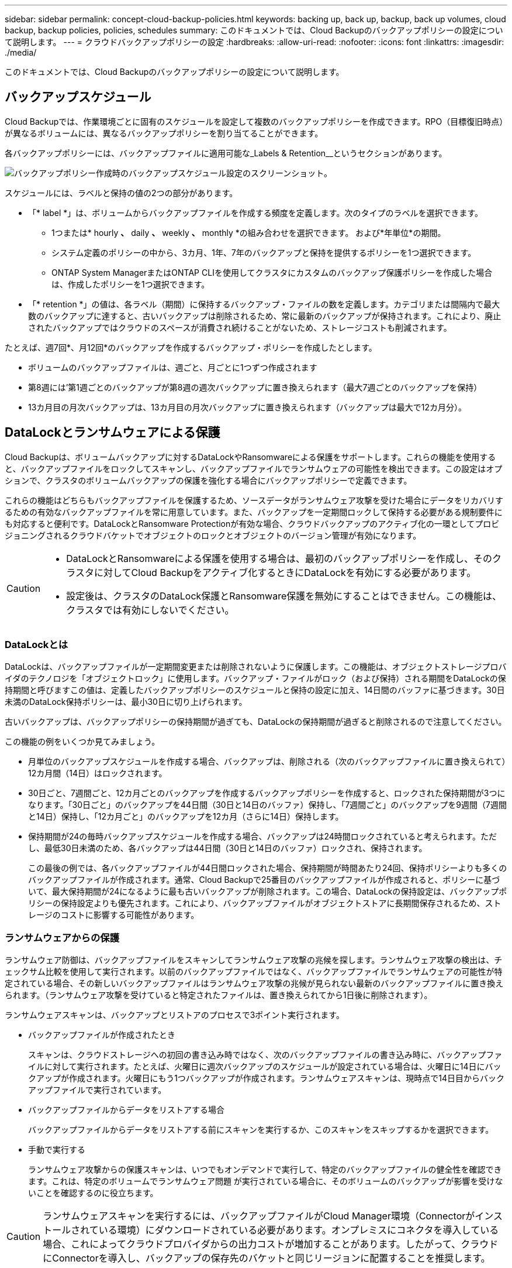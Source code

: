 ---
sidebar: sidebar 
permalink: concept-cloud-backup-policies.html 
keywords: backing up, back up, backup, back up volumes, cloud backup, backup policies, policies, schedules 
summary: このドキュメントでは、Cloud Backupのバックアップポリシーの設定について説明します。 
---
= クラウドバックアップポリシーの設定
:hardbreaks:
:allow-uri-read: 
:nofooter: 
:icons: font
:linkattrs: 
:imagesdir: ./media/


[role="lead"]
このドキュメントでは、Cloud Backupのバックアップポリシーの設定について説明します。



== バックアップスケジュール

Cloud Backupでは、作業環境ごとに固有のスケジュールを設定して複数のバックアップポリシーを作成できます。RPO（目標復旧時点）が異なるボリュームには、異なるバックアップポリシーを割り当てることができます。

各バックアップポリシーには、バックアップファイルに適用可能な_Labels & Retention__というセクションがあります。

image:screenshot_backup_schedule_settings.png["バックアップポリシー作成時のバックアップスケジュール設定のスクリーンショット。"]

スケジュールには、ラベルと保持の値の2つの部分があります。

* 「* label *」は、ボリュームからバックアップファイルを作成する頻度を定義します。次のタイプのラベルを選択できます。
+
** 1つまたは* hourly *、* daily *、* weekly *、* monthly *の組み合わせを選択できます。 および*年単位*の期間。
** システム定義のポリシーの中から、3カ月、1年、7年のバックアップと保持を提供するポリシーを1つ選択できます。
** ONTAP System ManagerまたはONTAP CLIを使用してクラスタにカスタムのバックアップ保護ポリシーを作成した場合は、作成したポリシーを1つ選択できます。


* 「* retention *」の値は、各ラベル（期間）に保持するバックアップ・ファイルの数を定義します。カテゴリまたは間隔内で最大数のバックアップに達すると、古いバックアップは削除されるため、常に最新のバックアップが保持されます。これにより、廃止されたバックアップではクラウドのスペースが消費され続けることがないため、ストレージコストも削減されます。


たとえば、週7回*、月12回*のバックアップを作成するバックアップ・ポリシーを作成したとします。

* ボリュームのバックアップファイルは、週ごと、月ごとに1つずつ作成されます
* 第8週には'第1週ごとのバックアップが第8週の週次バックアップに置き換えられます（最大7週ごとのバックアップを保持）
* 13カ月目の月次バックアップは、13カ月目の月次バックアップに置き換えられます（バックアップは最大で12カ月分）。




== DataLockとランサムウェアによる保護

Cloud Backupは、ボリュームバックアップに対するDataLockやRansomwareによる保護をサポートします。これらの機能を使用すると、バックアップファイルをロックしてスキャンし、バックアップファイルでランサムウェアの可能性を検出できます。この設定はオプションで、クラスタのボリュームバックアップの保護を強化する場合にバックアップポリシーで定義できます。

これらの機能はどちらもバックアップファイルを保護するため、ソースデータがランサムウェア攻撃を受けた場合にデータをリカバリするための有効なバックアップファイルを常に用意しています。また、バックアップを一定期間ロックして保持する必要がある規制要件にも対応すると便利です。DataLockとRansomware Protectionが有効な場合、クラウドバックアップのアクティブ化の一環としてプロビジョニングされるクラウドバケットでオブジェクトのロックとオブジェクトのバージョン管理が有効になります。

[CAUTION]
====
* DataLockとRansomwareによる保護を使用する場合は、最初のバックアップポリシーを作成し、そのクラスタに対してCloud Backupをアクティブ化するときにDataLockを有効にする必要があります。
* 設定後は、クラスタのDataLock保護とRansomware保護を無効にすることはできません。この機能は、クラスタでは有効にしないでください。


====


=== DataLockとは

DataLockは、バックアップファイルが一定期間変更または削除されないように保護します。この機能は、オブジェクトストレージプロバイダのテクノロジを「オブジェクトロック」に使用します。バックアップ・ファイルがロック（および保持）される期間をDataLockの保持期間と呼びますこの値は、定義したバックアップポリシーのスケジュールと保持の設定に加え、14日間のバッファに基づきます。30日未満のDataLock保持ポリシーは、最小30日に切り上げられます。

古いバックアップは、バックアップポリシーの保持期間が過ぎても、DataLockの保持期間が過ぎると削除されるので注意してください。

この機能の例をいくつか見てみましょう。

* 月単位のバックアップスケジュールを作成する場合、バックアップは、削除される（次のバックアップファイルに置き換えられて）12カ月間（14日）はロックされます。
* 30日ごと、7週間ごと、12カ月ごとのバックアップを作成するバックアップポリシーを作成すると、ロックされた保持期間が3つになります。「30日ごと」のバックアップを44日間（30日と14日のバッファ）保持し、「7週間ごと」のバックアップを9週間（7週間と14日）保持し、「12カ月ごと」のバックアップを12カ月（さらに14日）保持します。
* 保持期間が24の毎時バックアップスケジュールを作成する場合、バックアップは24時間ロックされていると考えられます。ただし、最低30日未満のため、各バックアップは44日間（30日と14日のバッファ）ロックされ、保持されます。
+
この最後の例では、各バックアップファイルが44日間ロックされた場合、保持期間が時間あたり24回、保持ポリシーよりも多くのバックアップファイルが作成されます。通常、Cloud Backupで25番目のバックアップファイルが作成されると、ポリシーに基づいて、最大保持期間が24になるように最も古いバックアップが削除されます。この場合、DataLockの保持設定は、バックアップポリシーの保持設定よりも優先されます。これにより、バックアップファイルがオブジェクトストアに長期間保存されるため、ストレージのコストに影響する可能性があります。





=== ランサムウェアからの保護

ランサムウェア防御は、バックアップファイルをスキャンしてランサムウェア攻撃の兆候を探します。ランサムウェア攻撃の検出は、チェックサム比較を使用して実行されます。以前のバックアップファイルではなく、バックアップファイルでランサムウェアの可能性が特定されている場合、その新しいバックアップファイルはランサムウェア攻撃の兆候が見られない最新のバックアップファイルに置き換えられます。（ランサムウェア攻撃を受けていると特定されたファイルは、置き換えられてから1日後に削除されます）。

ランサムウェアスキャンは、バックアップとリストアのプロセスで3ポイント実行されます。

* バックアップファイルが作成されたとき
+
スキャンは、クラウドストレージへの初回の書き込み時ではなく、次のバックアップファイルの書き込み時に、バックアップファイルに対して実行されます。たとえば、火曜日に週次バックアップのスケジュールが設定されている場合は、火曜日に14日にバックアップが作成されます。火曜日にもう1つバックアップが作成されます。ランサムウェアスキャンは、現時点で14日目からバックアップファイルで実行されています。

* バックアップファイルからデータをリストアする場合
+
バックアップファイルからデータをリストアする前にスキャンを実行するか、このスキャンをスキップするかを選択できます。

* 手動で実行する
+
ランサムウェア攻撃からの保護スキャンは、いつでもオンデマンドで実行して、特定のバックアップファイルの健全性を確認できます。これは、特定のボリュームでランサムウェア問題 が実行されている場合に、そのボリュームのバックアップが影響を受けないことを確認するのに役立ちます。




CAUTION: ランサムウェアスキャンを実行するには、バックアップファイルがCloud Manager環境（Connectorがインストールされている環境）にダウンロードされている必要があります。オンプレミスにコネクタを導入している場合、これによってクラウドプロバイダからの出力コストが増加することがあります。したがって、クラウドにConnectorを導入し、バックアップの保存先のバケットと同じリージョンに配置することを推奨します。



=== DataLockとRansomware Protectionの設定

各バックアップポリシーには、バックアップファイルに適用可能な_DataLockとRansomware Protection_に関する セクションが用意されています。

image:screenshot_datalock_ransomware_settings.png["バックアップポリシー作成時のDataLockとRansomware Protectionの設定のスクリーンショット"]

各バックアップポリシーについて、次の設定から選択できます。

* なし（デフォルト）
+
DataLock保護とランサムウェア防御は無効になっています。

* エンタープライズ
+
DataLockは_Enterprise_whereに設定されている特定の権限（link:concept-cloud-backup-policies.html#requirements["以下を参照してください"]）を使用すると、保持期間中にバックアップファイルを上書きまたは削除できます。ランサムウェア攻撃からの保護が有効

* コンプライアンス
+
DataLockは_Compliance]に設定されており'保存期間中にユーザーがバックアップ・ファイルを上書きまたは削除することはできませんランサムウェア攻撃からの保護が有効





=== サポートされている作業環境とオブジェクトストレージプロバイダ

次のパブリッククラウドプロバイダでオブジェクトストレージを使用する場合、ONTAP ボリュームに対するDataLockとRansomwareによる保護を次の作業環境から有効にすることができます。パブリッククラウドプロバイダとプライベートクラウドプロバイダは今後のリリースで追加される予定です。

[cols="45,45"]
|===
| ソースの作業環境 | バックアップファイルデスティネーションifdef：aws [] 


| AWS の Cloud Volumes ONTAP | Amazon S3 endif：aws []ifdef：azure[] endif：azure[]ifdef：gCP[] endif：gcp []ifdef：aws [] ifdef：aws [] 


| オンプレミスの ONTAP システム | Amazon S3 endif：aws [] ifdef：azure[] endif：azure [] ifdef：GCP [] endif：gcp [] 
|===


=== 要件

* クラスタでONTAP 9.11.1以降が実行されている必要があります
* Cloud Manager 3.9.21以降を使用している必要があります（この時点ではコネクタをクラウドに導入する必要があります）。
* AWSにバックアップするには、次のS3権限がIAMロールの一部であり、コネクタに権限を付与する必要があります。これらは、リソースarn：aws：s3：：：NetApp-backup-*」の「backupS3Policy」セクションに含まれています。
+
** S3 ： GetObjectVersionTagging
** S3 ： GetBucketObjectLockConfiguration
** S3：GetObjectVersionAcl
** S3 ： PutObjectTagging
** S3 ： DeleteObject
** S3 ： DeleteObjectTagging
** S3 ： GetObjectRetention
** S3 ： DeleteObjectVersionTagging
** S3 ： PutObject
** S3 ： GetObject
** S3 ： PutBucketObjectLockConfiguration
** S3 ： GetLifecycleConfiguration
** S3：ListBucketByTags
** S3 ： GetBucketTagging
** S3 ： DeleteObjectVersion
** S3 ： ListBucketVersions
** S3 ： ListBucket
** S3 ： PutBucketTagging
** S3 ： GetObjectTagging
** S3 ： PutBucketVersioning
** S3 ： PutObjectVersionTagging
** S3 ： GetBucketVersioning
** S3 ： GetBucketAcl
** S3：Bypassガバナー 保持
** S3 ： PutObjectRetention
** S3 ： GetBucketLocation
** S3 ： GetObjectVersion
+
管理者ユーザがEnterpriseモードでロックされたバックアップファイルを上書きまたは削除できるようにするには、S3権限「s3：Bypassガバナー 保持」をCloud Managerユーザロールに追加する必要があります。

+
https://docs.netapp.com/us-en/cloud-manager-setup-admin/reference-permissions-aws.html["必要な権限をコピーして貼り付けることができる、ポリシーの完全なJSON形式を表示します"^]。







=== 制限事項

* バックアップポリシーでアーカイブストレージを設定している場合、DataLockとRansomwareによる保護は利用できません。
* クラウドバックアップ（EnterpriseまたはCompliance）をアクティブ化するときに選択するDataLockオプションは、そのクラスタのすべてのバックアップポリシーに使用する必要があります。1つのクラスタでEnterpriseモードとComplianceモードの両方のロックを使用することはできません。
* DataLockを有効にすると、すべてのボリュームバックアップがロックされます。1つのクラスタに、ロックされたボリュームバックアップとロックされていないボリュームバックアップを混在させることはできません。
* DataLockとRansomwareによる保護は、DataLockとRansomwareによる保護が有効なバックアップポリシーを使用した新しいボリュームバックアップに適用されます。Cloud Backupをアクティブ化したあとは、この機能を有効にできません。




== アーカイブストレージの設定

特定のクラウドストレージを使用している場合、一定期間経過した古いバックアップファイルを低コストのストレージクラス/アクセス階層に移動できます。DataLockを有効にした場合は、アーカイブストレージを使用できません。

アーカイブ階層内のデータは、必要なときはすぐにアクセスできず、取得コストが高くなるため、アーカイブされたバックアップファイルからデータを復元する頻度を考慮する必要があります。

AWSまたはAzureでバックアップファイルを作成する場合、各バックアップポリシーには、バックアップファイルに適用できる_Archival Policy_というセクションがあります。

image:screenshot_archive_tier_settings.png["バックアップポリシーを作成するときのアーカイブポリシーの設定のスクリーンショット。"]

ifdef::aws[]

* AWS では、バックアップは _Standard_storage クラスから開始し、 30 日後に _Standard-Infrequent Access_storage クラスに移行します。
+
クラスタがONTAP 9.10.1以降を使用している場合は、古いバックアップをクラウドバックアップUIの_S3 Glacier Deep Archive_storageに階層化して、コストをさらに最適化することができます。 link:reference-aws-backup-tiers.html["AWS アーカイブストレージの詳細は、こちらをご覧ください"^]。

+
クラウドバックアップをアクティブ化するときに最初のバックアップポリシーで_S3 Glacier Deep Archive_inを選択した場合、その階層は、そのクラスタの今後のバックアップポリシーで使用できる唯一のアーカイブ階層になります。最初のバックアップポリシーでアーカイブ階層を選択しなかった場合、以降のポリシーでは_S3 Glacierが唯一のアーカイブオプションになります。



endif::aws[]

ifdef::azure[]

* Azure では、バックアップは _COOL アクセス層に関連付けられます。
+
クラスタがONTAP 9.10.1以降を使用している場合は、特定の日数が経過した古いバックアップをAzure Archive_storageに階層化して、コストをさらに最適化することができます。 link:reference-azure-backup-tiers.html["Azure アーカイブストレージの詳細については、こちらをご覧ください"^]。



endif::azure[]

ifdef::gcp[]

* GCP では、バックアップはデフォルトで _Standard_storage クラスに関連付けられています。
+
低コストのNearline_storageクラスまたは_Coldline_or_Archive_storageクラスを使用できます。ただし、これらの他のストレージクラスについては、Cloud BackupのUIではなくGoogleで設定します。Google のトピックを参照してください link:https://cloud.google.com/storage/docs/storage-classes["ストレージクラス"^] Google Cloud Storageバケットのデフォルトストレージクラスの変更については、を参照してください。



endif::gcp[]

* StorageGRID では、バックアップは _Standard_storage クラスに関連付けられます。
+
現在使用できるアーカイブ階層はありません。


